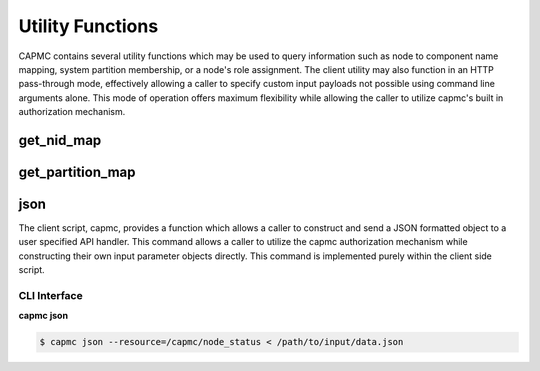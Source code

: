 .. Copyright 2015,2016 Cray Inc. All Rights Reserved.

Utility Functions
==================

CAPMC contains several utility functions which may be used to query
information such as node to component name mapping, system partition
membership, or a node's role assignment. The client utility may also function
in an HTTP pass-through mode, effectively allowing a caller to specify custom
input payloads not possible using command line arguments alone. This mode of
operation offers maximum flexibility while allowing the caller to utilize
capmc's built in authorization mechanism.

get_nid_map
-----------
.. http:post:: /capmc/get_nid_map
   :synopsis: Returns NID to component name map

   Get NID to component name mapping

   Some commands, specifically commands relating to power capping
   controls, require a NID list which does not contain service nodes.
   Other use cases may require associating a geographic component name to
   NID number. In such cases, calling applications may query a node's role
   or cname using the **get_nid_map** call. The call returns a list
   objects where each element represents a single node. Each object in the
   list contains a numeric id identifying the NID number, geographic
   component name, and the operational role.

   Specify the NIDs to retreive NID number to component name mapping and
   assigned role. The syntax allows a comma-separated list of nids (eg,
   "1,4,5"), a range of nids (eg, "7-10"), or both (eg, "1,4,5,7-10"). If
   omitted, the default is all NIDs.

   The request must **POST** a properly formatted JSON object to the API
   server. The command takes a single argument which identifies a target NID
   list.

   **Example Request**:

   .. sourcecode:: http

      POST /capmc/get_nid_map HTTP/1.1
      Host: smw.example.com
      Accept: application/json
      Content-Length: 45
      Content-Type: application/json

      {
        "nids": [
          1, 
          140, 
          141
        ]
      }

   :<json array[int] nids: User specified list, or empty array for all NIDs. 

   **Example Response**:

   .. sourcecode:: http

      HTTP/1.1 200 OK
      Content-Type: application/json

      {
        "e": 0, 
        "err_msg": "", 
        "nids": [
          {
            "cname": "c0-0c2s3n1", 
            "nid": 141, 
            "role": "compute"
          }, 
          {
            "cname": "c0-0c2s3n0", 
            "nid": 140, 
            "role": "compute"
          }, 
          {
            "cname": "c0-0c0s0n1", 
            "nid": 1, 
            "role": "service"
          }
        ]
      }

   :>json int e: Error status, non-zero indicates failure
   
   :>json string err_msg: Human readable error string 

   :>json array[object] nids: Object array containing node specific mapping
        information, each element represents a single NID

   :>json int nids.nid: NID number owning the returned geographical component
        name and service role
   
   :>json string nids.cname: Geographical component name

   :>json string nids.role: Currently assigned service role, may be one of
        "compute" or "service"
   
   :status 200: Network API call success
   :status 500: Internal command failure


get_partition_map
-----------------
.. http:post:: /capmc/get_partition_map
   :synopsis: Return partition map

   Get partition map.

   Some commands, specifically commands relating to frequency and sleep
   state controls, require a NID list which does not cross system
   partition boundaries.  In such cases, calling applications may query
   partition membership using the **get_partition_map** call.  The call
   returns a list objects where each element represents a single system
   partition.  Each object in the list contains a numeric id identifying
   the partition number and the corresponding member NIDs.

   The request must **POST** an empty JSON object to the API server. This
   command takes no arguments.

   **Example Request**:

   .. sourcecode:: http

      POST /capmc/get_partition_map HTTP/1.1
      Host: smw.example.com
      Accept: application/json
      Content-Length: 2
      Content-Type: application/json

      {}

   **Example Response**:

   .. sourcecode:: http

      HTTP/1.1 200 OK
      Content-Type: application/json

      {
        "e": 0, 
        "err_msg": "", 
        "partitions": [
          {
            "partition": 0,
            "nids": [
              0, 
              3, 
              166, 
              167
            ] 
          }
        ]
      }

   :>json int e: Error status, non-zero indicates failure
   :>json string err_msg: Human readable error string 
   :>json array[object] partitions: Object array containing partition membership
        information, each element represents a single system partition
   :>json int partitions.partition: Partition number owning the returned NID
        membership list
   :>json array[int] partitions.nids: Partition member NID list

   :status 200: Network API call success
   :status 500: Internal command failure

json
----

The client script, capmc, provides a function which allows a caller to
construct and send a JSON formatted object to a user specified API handler.
This command allows a caller to utilize the capmc authorization mechanism
while constructing their own input parameter objects directly. This command is
implemented purely within the client side script.

CLI Interface
^^^^^^^^^^^^^

.. program:: json

**capmc json** 

.. option:: -r, --resource </capmc/api/path>

    Post a JSON text data structure acquired from standard input to the
    specified resource on the server. JSON text input is limited to 10MB.

.. code-block:: bash

  $ capmc json --resource=/capmc/node_status < /path/to/input/data.json


